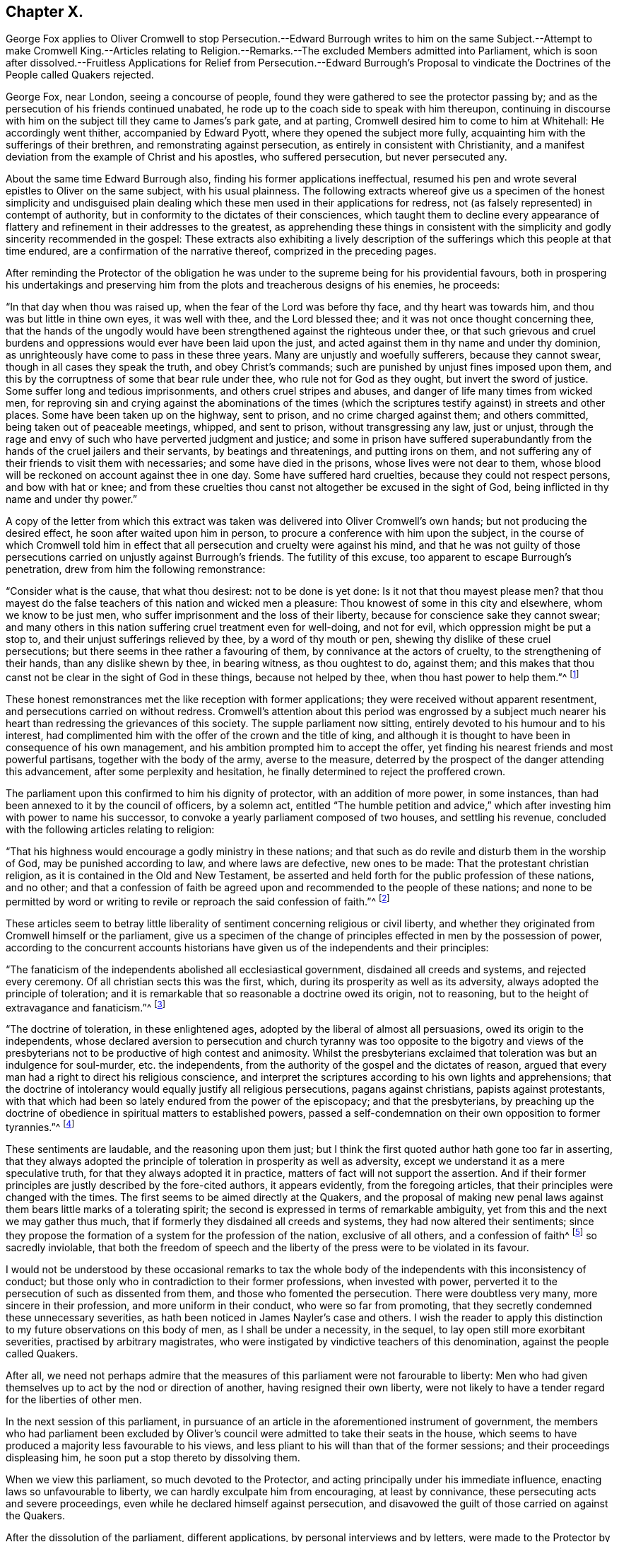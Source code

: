 == Chapter X.

George Fox applies to Oliver Cromwell to stop Persecution.--Edward Burrough
writes to him on the same Subject.--Attempt to make Cromwell King.--Articles
relating to Religion.--Remarks.--The excluded Members admitted into Parliament,
which is soon after dissolved.--Fruitless Applications for Relief
from Persecution.--Edward Burrough`'s Proposal to vindicate the
Doctrines of the People called Quakers rejected.

George Fox, near London, seeing a concourse of people,
found they were gathered to see the protector passing by;
and as the persecution of his friends continued unabated,
he rode up to the coach side to speak with him thereupon,
continuing in discourse with him on the subject till they came to James`'s park gate,
and at parting, Cromwell desired him to come to him at Whitehall:
He accordingly went thither, accompanied by Edward Pyott,
where they opened the subject more fully,
acquainting him with the sufferings of their brethren,
and remonstrating against persecution, as entirely in consistent with Christianity,
and a manifest deviation from the example of Christ and his apostles,
who suffered persecution, but never persecuted any.

About the same time Edward Burrough also, finding his former applications ineffectual,
resumed his pen and wrote several epistles to Oliver on the same subject,
with his usual plainness.
The following extracts whereof give us a specimen of the honest simplicity and
undisguised plain dealing which these men used in their applications for redress,
not (as falsely represented) in contempt of authority,
but in conformity to the dictates of their consciences,
which taught them to decline every appearance of flattery
and refinement in their addresses to the greatest,
as apprehending these things in consistent with the simplicity
and godly sincerity recommended in the gospel:
These extracts also exhibiting a lively description of the
sufferings which this people at that time endured,
are a confirmation of the narrative thereof, comprized in the preceding pages.

After reminding the Protector of the obligation he was under
to the supreme being for his providential favours,
both in prospering his undertakings and preserving him from
the plots and treacherous designs of his enemies,
he proceeds:

"`In that day when thou was raised up, when the fear of the Lord was before thy face,
and thy heart was towards him, and thou was but little in thine own eyes,
it was well with thee, and the Lord blessed thee;
and it was not once thought concerning thee,
that the hands of the ungodly would have been strengthened
against the righteous under thee,
or that such grievous and cruel burdens and oppressions
would ever have been laid upon the just,
and acted against them in thy name and under thy dominion,
as unrighteously have come to pass in these three years.
Many are unjustly and woefully sufferers, because they cannot swear,
though in all cases they speak the truth, and obey Christ`'s commands;
such are punished by unjust fines imposed upon them,
and this by the corruptness of some that bear rule under thee,
who rule not for God as they ought, but invert the sword of justice.
Some suffer long and tedious imprisonments, and others cruel stripes and abuses,
and danger of life many times from wicked men,
for reproving sin and crying against the abominations of the times
(which the scriptures testify against) in streets and other places.
Some have been taken up on the highway, sent to prison,
and no crime charged against them; and others committed,
being taken out of peaceable meetings, whipped, and sent to prison,
without transgressing any law, just or unjust,
through the rage and envy of such who have perverted judgment and justice;
and some in prison have suffered superabundantly
from the hands of the cruel jailers and their servants,
by beatings and threatenings, and putting irons on them,
and not suffering any of their friends to visit them with necessaries;
and some have died in the prisons, whose lives were not dear to them,
whose blood will be reckoned on account against thee in one day.
Some have suffered hard cruelties, because they could not respect persons,
and bow with hat or knee;
and from these cruelties thou canst not altogether be excused in the sight of God,
being inflicted in thy name and under thy power.`"

A copy of the letter from which this extract was
taken was delivered into Oliver Cromwell`'s own hands;
but not producing the desired effect, he soon after waited upon him in person,
to procure a conference with him upon the subject,
in the course of which Cromwell told him in effect that
all persecution and cruelty were against his mind,
and that he was not guilty of those persecutions
carried on unjustly against Burrough`'s friends.
The futility of this excuse, too apparent to escape Burrough`'s penetration,
drew from him the following remonstrance:

"`Consider what is the cause, that what thou desirest: not to be done is yet done:
Is it not that thou mayest please men?
that thou mayest do the false teachers of this nation and wicked men a pleasure:
Thou knowest of some in this city and elsewhere, whom we know to be just men,
who suffer imprisonment and the loss of their liberty,
because for conscience sake they cannot swear;
and many others in this nation suffering cruel treatment even for well-doing,
and not for evil, which oppression might be put a stop to,
and their unjust sufferings relieved by thee, by a word of thy mouth or pen,
shewing thy dislike of these cruel persecutions;
but there seems in thee rather a favouring of them,
by connivance at the actors of cruelty, to the strengthening of their hands,
than any dislike shewn by thee, in bearing witness, as thou oughtest to do, against them;
and this makes that thou canst not be clear in the sight of God in these things,
because not helped by thee, when thou hast power to help them.`"^
footnote:[Sewel p. 165]

These honest remonstrances met the like reception with former applications;
they were received without apparent resentment,
and persecutions carried on without redress.
Cromwell`'s attention about this period was engrossed by a subject
much nearer his heart than redressing the grievances of this society.
The supple parliament now sitting, entirely devoted to his humour and to his interest,
had complimented him with the offer of the crown and the title of king,
and although it is thought to have been in consequence of his own management,
and his ambition prompted him to accept the offer,
yet finding his nearest friends and most powerful partisans,
together with the body of the army, averse to the measure,
deterred by the prospect of the danger attending this advancement,
after some perplexity and hesitation,
he finally determined to reject the proffered crown.

The parliament upon this confirmed to him his dignity of protector,
with an addition of more power, in some instances,
than had been annexed to it by the council of officers, by a solemn act,
entitled "`The humble petition and advice,`" which
after investing him with power to name his successor,
to convoke a yearly parliament composed of two houses, and settling his revenue,
concluded with the following articles relating to religion:

"`That his highness would encourage a godly ministry in these nations;
and that such as do revile and disturb them in the worship of God,
may be punished according to law, and where laws are defective, new ones to be made:
That the protestant christian religion, as it is contained in the Old and New Testament,
be asserted and held forth for the public profession of these nations, and no other;
and that a confession of faith be agreed upon and
recommended to the people of these nations;
and none to be permitted by word or writing to revile
or reproach the said confession of faith.`"^
footnote:[Rapin]

These articles seem to betray little liberality of
sentiment concerning religious or civil liberty,
and whether they originated from Cromwell himself or the parliament,
give us a specimen of the change of principles effected
in men by the possession of power,
according to the concurrent accounts historians have
given us of the independents and their principles:

"`The fanaticism of the independents abolished all ecclesiastical government,
disdained all creeds and systems, and rejected every ceremony.
Of all christian sects this was the first, which,
during its prosperity as well as its adversity,
always adopted the principle of toleration;
and it is remarkable that so reasonable a doctrine owed its origin, not to reasoning,
but to the height of extravagance and fanaticism.`"^
footnote:[Hume]

"`The doctrine of toleration, in these enlightened ages,
adopted by the liberal of almost all persuasions, owed its origin to the independents,
whose declared aversion to persecution and church tyranny was too opposite to the bigotry
and views of the presbyterians not to be productive of high contest and animosity.
Whilst the presbyterians exclaimed that toleration was but an indulgence for soul-murder,
etc. the independents, from the authority of the gospel and the dictates of reason,
argued that every man had a right to direct his religious conscience,
and interpret the scriptures according to his own lights and apprehensions;
that the doctrine of intolerancy would equally justify all religious persecutions,
pagans against christians, papists against protestants,
with that which had been so lately endured from the power of the episcopacy;
and that the presbyterians,
by preaching up the doctrine of obedience in spiritual matters to established powers,
passed a self-condemnation on their own opposition to former tyrannies.`"^
footnote:[Macauly]

These sentiments are laudable, and the reasoning upon them just;
but I think the first quoted author hath gone too far in asserting,
that they always adopted the principle of toleration in prosperity as well as adversity,
except we understand it as a mere speculative truth,
for that they always adopted it in practice,
matters of fact will not support the assertion.
And if their former principles are justly described by the fore-cited authors,
it appears evidently, from the foregoing articles,
that their principles were changed with the times.
The first seems to be aimed directly at the Quakers,
and the proposal of making new penal laws against
them bears little marks of a tolerating spirit;
the second is expressed in terms of remarkable ambiguity,
yet from this and the next we may gather thus much,
that if formerly they disdained all creeds and systems,
they had now altered their sentiments;
since they propose the formation of a system for the profession of the nation,
exclusive of all others, and a confession of faith^
footnote:[Soon after this a confession of faith,
drawn up by several of the teachers at the Savoy, was published;
and George Fox having previously procured a copy of it,
not withstanding the parliamentary prohibition, he animadverted upon it with freedom,
and published his remarks about the same time, the Church Faith, as they termed it,
was published, which incensed some of the members to that degree,
that one of them threatened him, "`That they must have him to Smithfield.`"
To which menace he replied, he was over their fires and feared them not,
wishing him to consider whether all people had been
without a faith this one thousand hundred years,
that the priests must now make them one;
that as Christ Jesus was the author of the apostles faith,
of that of the primitive church and of the martyrs,
should not all people look unto him to be the author and finisher of their faith,
and not unto the priests?]
so sacredly inviolable,
that both the freedom of speech and the liberty of
the press were to be violated in its favour.

I would not be understood by these occasional remarks to tax the
whole body of the independents with this inconsistency of conduct;
but those only who in contradiction to their former professions,
when invested with power, perverted it to the persecution of such as dissented from them,
and those who fomented the persecution.
There were doubtless very many, more sincere in their profession,
and more uniform in their conduct, who were so far from promoting,
that they secretly condemned these unnecessary severities,
as hath been noticed in James Nayler`'s case and others.
I wish the reader to apply this distinction to my
future observations on this body of men,
as I shall be under a necessity, in the sequel,
to lay open still more exorbitant severities, practised by arbitrary magistrates,
who were instigated by vindictive teachers of this denomination,
against the people called Quakers.

After all,
we need not perhaps admire that the measures of this
parliament were not farourable to liberty:
Men who had given themselves up to act by the nod or direction of another,
having resigned their own liberty,
were not likely to have a tender regard for the liberties of other men.

In the next session of this parliament,
in pursuance of an article in the aforementioned instrument of government,
the members who had parliament been excluded by Oliver`'s
council were admitted to take their seats in the house,
which seems to have produced a majority less favourable to his views,
and less pliant to his will than that of the former sessions;
and their proceedings displeasing him, he soon put a stop thereto by dissolving them.

When we view this parliament, so much devoted to the Protector,
and acting principally under his immediate influence,
enacting laws so unfavourable to liberty, we can hardly exculpate him from encouraging,
at least by connivance, these persecuting acts and severe proceedings,
even while he declared himself against persecution,
and disavowed the guilt of those carried on against the Quakers.

After the dissolution of the parliament, different applications,
by personal interviews and by letters,
were made to the Protector by divers of this people in favour of their persecuted brethren,
laying before him a full narrative of their grievances, which,
when he not only pleaded ignorance of, but pretended not to believe, two of them,
Thomas Aldam, and Anthony Pearson, to put the matter out of dispute,
undertook the laborious task of visiting all or most of the jails in England,
to prove by authentic documents the truth of their representations; which having done,
by procuring copies of their friends commitments under the hands of the respective jailers,
they laid the same before Oliver Cromwell; but now, all subterfuge being taken away,
he declined to comply with their request in behalf of the sufferers,
which was to give order for their release.
It was upon this occasion that Thomas Aldam, taking off his cap, tore it, saying,
"`so shall thy government be rent from thee and thy house.`"^
footnote:[Sewel, 185]

The public preachers at this time,
both palliate and promote persecution and rigorous measures against the Quakers,
so called, took great pains to represent them as a people deluded,
deceived and involved in error; and particularly to Cromwell and others in authority:
For which reason Edward Burrough, in a letter to the Protector,
proposed that these teachers might be directed, abstracted from general reflections,
and vague accusations, to put their objections to the Quakers doctrines,
and their imputed errors, in plain terms and clear propositions;
and that by divine permission they should receive a suitable answer,
concluding his letter to the following purport;

"`We are willing to be made manifest to all men,
and that our principles may be brought to the test of true judgment; when,
if any objections against us cannot be answered to
the satisfaction of sober and unprejudiced men,
our adversaries will be more justified in their censures and their severity against us.
But if our answers shall prove our principles,
practices and doctrines agreeable to the scriptures, and vindicated thereby,
then let the truth be owned, and no longer persecuted:
Let the teachers and all our adversaries refrain their contumelious aspersions,
uncharitable railings against us, and false accusations of us to thee:
Let thy ears be shut from believing lies against the innocent;
and let none in thy dominions suffer under the cruelty of men,
upon such groundless pretences.`"

This proposal was fair and reasonable,
but we have no account that it was acceded to by Oliver or his teachers:
The latter found it easier to rail than to reason;
and their hatred of this people impelled them to
endeavour the suppressing of them by rigour,
rather than convincing them by argument.
Persecution continued unabated till Oliver Cromwell`'s death,
which happened on the 3rd of September this year.
And being by the humble petition and advice empowered to nominate his successor,
he nominated his son Richard,
who was accordingly proclaimed Protector of the Commonwealth.
